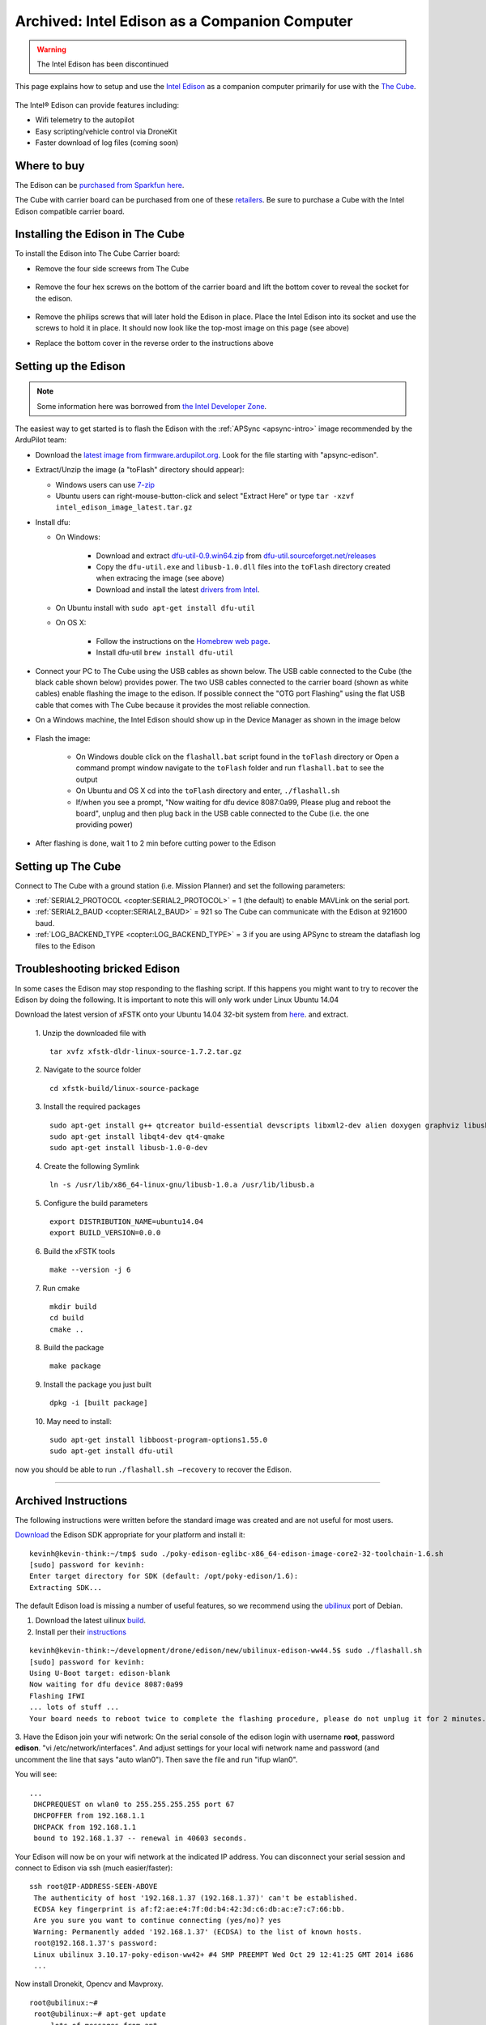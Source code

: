 .. _intel-edison:

==============================================
Archived: Intel Edison as a Companion Computer
==============================================

.. warning::

    The Intel Edison has been discontinued

This page explains how to setup and use the `Intel Edison <http://www.intel.com/content/www/us/en/do-it-yourself/edison.html>`__ as a companion computer primarily for use with the `The Cube <http://www.proficnc.com/content/13-pixhawk2>`__.

   .. image:: ../images/intel-edison-in-pixhawk2.jpg
       :width: 100%

The Intel® Edison can provide features including:

-  Wifi telemetry to the autopilot
-  Easy scripting/vehicle control via DroneKit
-  Faster download of log files (coming soon)

Where to buy
============

The Edison can be `purchased from Sparkfun here <https://www.sparkfun.com/products/13024>`__.

The Cube with carrier board can be purchased from one of these `retailers <http://www.proficnc.com/stores>`__.  Be sure to purchase a Cube with the Intel Edison compatible carrier board.

Installing the Edison in The Cube
=====================================

To install the Edison into The Cube Carrier board:

-   Remove the four side screews from The Cube

   .. image:: ../images/intel-edison-pixhawk2-remove-screws.png
       :width: 50%

- Remove the four hex screws on the bottom of the carrier board and lift the bottom cover to reveal the socket for the edison. 

   .. image:: ../images/intel-edison-pixhawk2-remove-screws2.png
       :width: 45%

- Remove the philips screws that will later hold the Edison in place. Place the Intel Edison into its socket and use the screws to hold it in place.  It should now look like the top-most image on this page (see above)
- Replace the bottom cover in the reverse order to the instructions above

Setting up the Edison
=====================

.. note::

   Some information here was borrowed from `the Intel Developer Zone <https://software.intel.com/en-us/flashing-firmware-on-your-intel-edison-board-windows>`__.

The easiest way to get started is to flash the Edison with the :ref:`APSync <apsync-intro>` image recommended by the ArduPilot team:

-  Download the `latest image from firmware.ardupilot.org <https://firmware.ardupilot.org/Companion/apsync/>`__. Look for the file starting with "apsync-edison".
-  Extract/Unzip the image (a "toFlash" directory should appear):

   - Windows users can use `7-zip <http://www.7-zip.org/>`__
   - Ubuntu users can right-mouse-button-click and select "Extract Here" or type ``tar -xzvf intel_edison_image_latest.tar.gz``

-  Install dfu:

   - On Windows:

      - Download and extract `dfu-util-0.9.win64.zip <http://dfu-util.sourceforge.net/releases/dfu-util-0.9-win64.zip>`__ from `dfu-util.sourceforget.net/releases <http://dfu-util.sourceforge.net/releases/>`__
      - Copy the ``dfu-util.exe`` and ``libusb-1.0.dll`` files into the ``toFlash`` directory created when extracing the image (see above)
      - Download and install the latest `drivers from Intel <https://software.intel.com/edison-config/win/latest>`__.
   - On Ubuntu install with ``sudo apt-get install dfu-util``

   - On OS X:

      - Follow the instructions on the `Homebrew web page <http://brew.sh>`__. 
      - Install dfu-util  ``brew install dfu-util``		

-  Connect your PC to The Cube using the USB cables as shown below.  The USB cable connected to the Cube (the black cable shown below) provides power.  The two USB cables connected to the carrier board (shown as white cables) enable flashing the image to the edison.  If possible connect the "OTG port Flashing" using the flat USB cable that comes with The Cube because it provides the most reliable connection.

   .. image:: ../images/intel-edison-pixhawk2-reflash-connections.png
       :width: 50%
       :align: center

   .. image:: ../images/intel-edison-pixhawk2-carrier-usbports.png
       :width: 50%
       :align: center

- On a Windows machine, the Intel Edison should show up in the Device Manager as shown in the image below

   .. image:: ../images/intel-edison-windows-device-manager.png
       :width: 50%
       :align: center

- Flash the image:

   - On Windows double click on the ``flashall.bat`` script found in the ``toFlash`` directory or Open a command prompt window navigate to the ``toFlash`` folder and run ``flashall.bat`` to see the output
   - On Ubuntu and OS X cd into the ``toFlash`` directory and enter, ``./flashall.sh``
   - If/when you see a prompt, "Now waiting for dfu device 8087:0a99, Please plug and reboot the board", unplug and then plug back in the USB cable connected to the Cube (i.e. the one providing power)

   .. image:: ../images/intel-edison-flashall-progress.png
       :align: center

- After flashing is done, wait 1 to 2 min before cutting power to the Edison

Setting up The Cube
======================

Connect to The Cube with a ground station (i.e. Mission Planner) and set the following parameters:

-  :ref:`SERIAL2_PROTOCOL <copter:SERIAL2_PROTOCOL>` = 1 (the default) to enable MAVLink on the serial port.
-  :ref:`SERIAL2_BAUD <copter:SERIAL2_BAUD>` = 921 so The Cube can communicate with the Edison at 921600 baud.
-  :ref:`LOG_BACKEND_TYPE <copter:LOG_BACKEND_TYPE>` = 3 if you are using APSync to stream the dataflash log files to the Edison

Troubleshooting bricked Edison
==============================

In some cases the Edison may stop responding to the flashing script. If this happens you might want to try to recover the Edison by doing the following.
It is important to note this will only work under Linux Ubuntu 14.04

Download the latest version of xFSTK onto your Ubuntu 14.04 32-bit system from `here <https://communities.intel.com/external-link.jspa?url=http%3A%2F%2Fsourceforge.net%2Fprojects%2Fxfstk%2Ffiles%2F>`__. and extract.

    1. Unzip the downloaded file with
    ::

        tar xvfz xfstk-dldr-linux-source-1.7.2.tar.gz

    2. Navigate to the source folder
    ::

        cd xfstk-build/linux-source-package

    3. Install the required packages
    ::

        sudo apt-get install g++ qtcreator build-essential devscripts libxml2-dev alien doxygen graphviz libusb-dev libboost-all-dev  
        sudo apt-get install libqt4-dev qt4-qmake  
        sudo apt-get install libusb-1.0-0-dev

    4. Create the following Symlink
    ::

        ln -s /usr/lib/x86_64-linux-gnu/libusb-1.0.a /usr/lib/libusb.a

    5. Configure the build parameters
    ::

        export DISTRIBUTION_NAME=ubuntu14.04  
        export BUILD_VERSION=0.0.0

    6. Build the xFSTK tools
    ::

        make --version -j 6

    7. Run cmake
    ::

        mkdir build
        cd build
        cmake ..

    8. Build the package
    ::

        make package

    9. Install the package you just built
    ::

        dpkg -i [built package]

    10. May need to install:
    ::

        sudo apt-get install libboost-program-options1.55.0
        sudo apt-get install dfu-util

now you should be able to run ``./flashall.sh —recovery`` to recover the Edison.





------------------------

Archived Instructions
=====================

The following instructions were written before the standard image was created and are not useful for most users.

`Download <https://communities.intel.com/docs/DOC-23242?_ga=1.100203546.523605939.1416692974>`__
the Edison SDK appropriate for your platform and install it:

::

    kevinh@kevin-think:~/tmp$ sudo ./poky-edison-eglibc-x86_64-edison-image-core2-32-toolchain-1.6.sh
    [sudo] password for kevinh:
    Enter target directory for SDK (default: /opt/poky-edison/1.6):
    Extracting SDK...

The default Edison load is missing a number of useful features, so we
recommend using the `ubilinux <http://www.emutexlabs.com/ubilinux>`__
port of Debian.

#. Download the latest uilinux
   `build <http://www.emutexlabs.com/files/ubilinux/ubilinux-edison-ww44.5.tar.gz>`__.
#. Install per their
   `instructions <http://www.emutexlabs.com/ubilinux/29-ubilinux/218-ubilinux-installation-instructions-for-intel-edison>`__

::

    kevinh@kevin-think:~/development/drone/edison/new/ubilinux-edison-ww44.5$ sudo ./flashall.sh
    [sudo] password for kevinh:
    Using U-Boot target: edison-blank
    Now waiting for dfu device 8087:0a99
    Flashing IFWI
    ... lots of stuff ...
    Your board needs to reboot twice to complete the flashing procedure, please do not unplug it for 2 minutes.

3. Have the Edison join your wifi network: On the serial console of the
edison login with username **root**, password **edison**.  "vi
/etc/network/interfaces".  And adjust settings for your local wifi
network name and password (and uncomment the line that says "auto
wlan0"). Then save the file and run "ifup wlan0".

You will see:

::

    ...
     DHCPREQUEST on wlan0 to 255.255.255.255 port 67
     DHCPOFFER from 192.168.1.1
     DHCPACK from 192.168.1.1
     bound to 192.168.1.37 -- renewal in 40603 seconds.

Your Edison will now be on your wifi network at the indicated IP
address. You can disconnect your serial session and connect to Edison
via ssh (much easier/faster):

::

    ssh root@IP-ADDRESS-SEEN-ABOVE
     The authenticity of host '192.168.1.37 (192.168.1.37)' can't be established.
     ECDSA key fingerprint is af:f2:ae:e4:7f:0d:b4:42:3d:c6:db:ac:e7:c7:66:bb.
     Are you sure you want to continue connecting (yes/no)? yes
     Warning: Permanently added '192.168.1.37' (ECDSA) to the list of known hosts.
     root@192.168.1.37's password:
     Linux ubilinux 3.10.17-poky-edison-ww42+ #4 SMP PREEMPT Wed Oct 29 12:41:25 GMT 2014 i686
     ...

Now install Dronekit, Opencv and Mavproxy.

::

    root@ubilinux:~#
     root@ubilinux:~# apt-get update
     ... lots of messages from apt ...
     root@ubilinux:~# apt-get dist-upgrade
     ... lots of messages from apt ...
     root@ubilinux:~# apt-get install git sudo python-pip python-numpy python-opencv python-serial python-pyparsing
     ... lots of messages from apt ...
     root@ubilinux:~# pip install droneapi
     ... lots of messages from PIP ...
     Successfully installed droneapi pymavlink MAVProxy protobuf
     Cleaning up...

And add the 'edison' user account to the various groups it should be a
member of so it can do dangerous things.

::

    root@ubilinux:~# usermod -a -G sudo,plugdev,dialout edison

Configure mavproxy to always load the DroneAPI module:

::

    echo "module load droneapi.module.api" > ~/.mavinit.scr

Install the DroneAPI example code

::

    kevinh@kevin-think:~/development/drone/edison/new/ubilinux-edison-ww44.5$ ssh edison@192.168.1.37
     edison@ubilinux:~$ git clone https://github.com/dronekit/dronekit-python.git
     Cloning into 'droneapi-python'...
     remote: Counting objects: 460, done.
     remote: Total 460 (delta 0), reused 0 (delta 0)
     Receiving objects: 100% (460/460), 246.43 KiB | 182 KiB/s, done.
     Resolving deltas: 100% (213/213), done.
     edison@ubilinux:~$ cd droneapi-python/example
     edison@ubilinux:~/dronekit-python/example$ ls
     client_sketch.py follow_me.py run-fake-gps.sh fake-gps-data.log microgcs.py small_demo.py

Run a basic test of your coprocessor/DroneKit connection (ttyMFD1 is the
serial port connecting the Edison to The Cube):

::

    edison@ubilinux:~/dronekit-python/example$ mavproxy.py --master=/dev/ttyMFD1,57600 --rtscts 
    Logging to mav.tlog
    libdc1394 error: Failed to initialize libdc1394
    Failed to load module: No module named terrain
    Running script /home/edison/.mavinit.scr
    -> module load droneapi.module.api
    DroneAPI loaded
    Loaded module droneapi.module.api
    MAV> Flight battery warning
    AUTO> Mode AUTO
    APM: Plane V3.2.0 (a9defa35)
    APM: PX4v2 002E001B 3433470D 32323630
    T|D0 .Received 486 parameters

    AUTO> api start small_demo.py (If you see the messages below your vehicle is now happily talking to mavproxy/dronekit)
    AUTO> mode is AUTO
    Mode: VehicleMode:AUTO
    Location: Location:lat=0.0,lon=0.0,alt=1.38999998569,is_relative=False
    Attitude: Attitude:pitch=0.00390338362195,yaw=-1.69979262352,roll=-3.12372088432
    Velocity: [0.0, 0.0, 0.0]
    GPS: GPSInfo:fix=0,num_sat=0
    Armed: False
    groundspeed: 0.0
    airspeed: 14.2826738358
    Requesting 0 waypoints t=Fri Nov 28 19:42:14 2014 now=Fri Nov 28 19:42:14 2014
    Home WP: MISSION_ITEM {target_system : 255, target_component : 0, seq : 0, frame : 0, command : 16, current : 0, autocontinue : 1, param1 : 0.0, param2 : 0.0, param3 : 0.0, param4 : 0.0, x : 0.0, y : 0.0, z : 0.0}
    Current dest: 0
    Disarming...
    Arming...
    Overriding a RC channel
    Current overrides are: {'1': 900, '4': 1000}
    RC readback: {'1': 0, '3': 0, '2': 0, '5': 0, '4': 0, '7': 0, '6': 0, '8': 0}
    Cancelling override
    mode is AUTO
    APIThread-0 exiting...
    APM: command received: 
    Got MAVLink msg: COMMAND_ACK {command : 400, result : 4}
    APM: Throttle armed!
    Got MAVLink msg: COMMAND_ACK {command : 400, result : 0}
    Got MAVLink msg: COMMAND_ACK {command : 11, result : 0}

    AUTO> edison@ubilinux:~/dronekit-python/example$

Done!  Now you can run your own custom DroneKit code on the Edison (see
the tutorial or documentation for more information).

Wifi MAVLink bridging
=====================

The Edison can forward MAVLink to other computers on your wifi lan (and
you can either run a traditional GCS on those computers or run DroneKit
scripts on your PC).

To turn on this feature you need to leave mavproxy running indefinitely,
listening for incoming UDP packets from clients.

update-rc.d mavgateway defaults

mavproxy.py --master=/dev/ttyMFD1,57600 --rtscts
--out=udpin:0.0.0.0:14550

On your desktop computer:

mavproxy.py --master=udpout:192.168.1.37:14550
